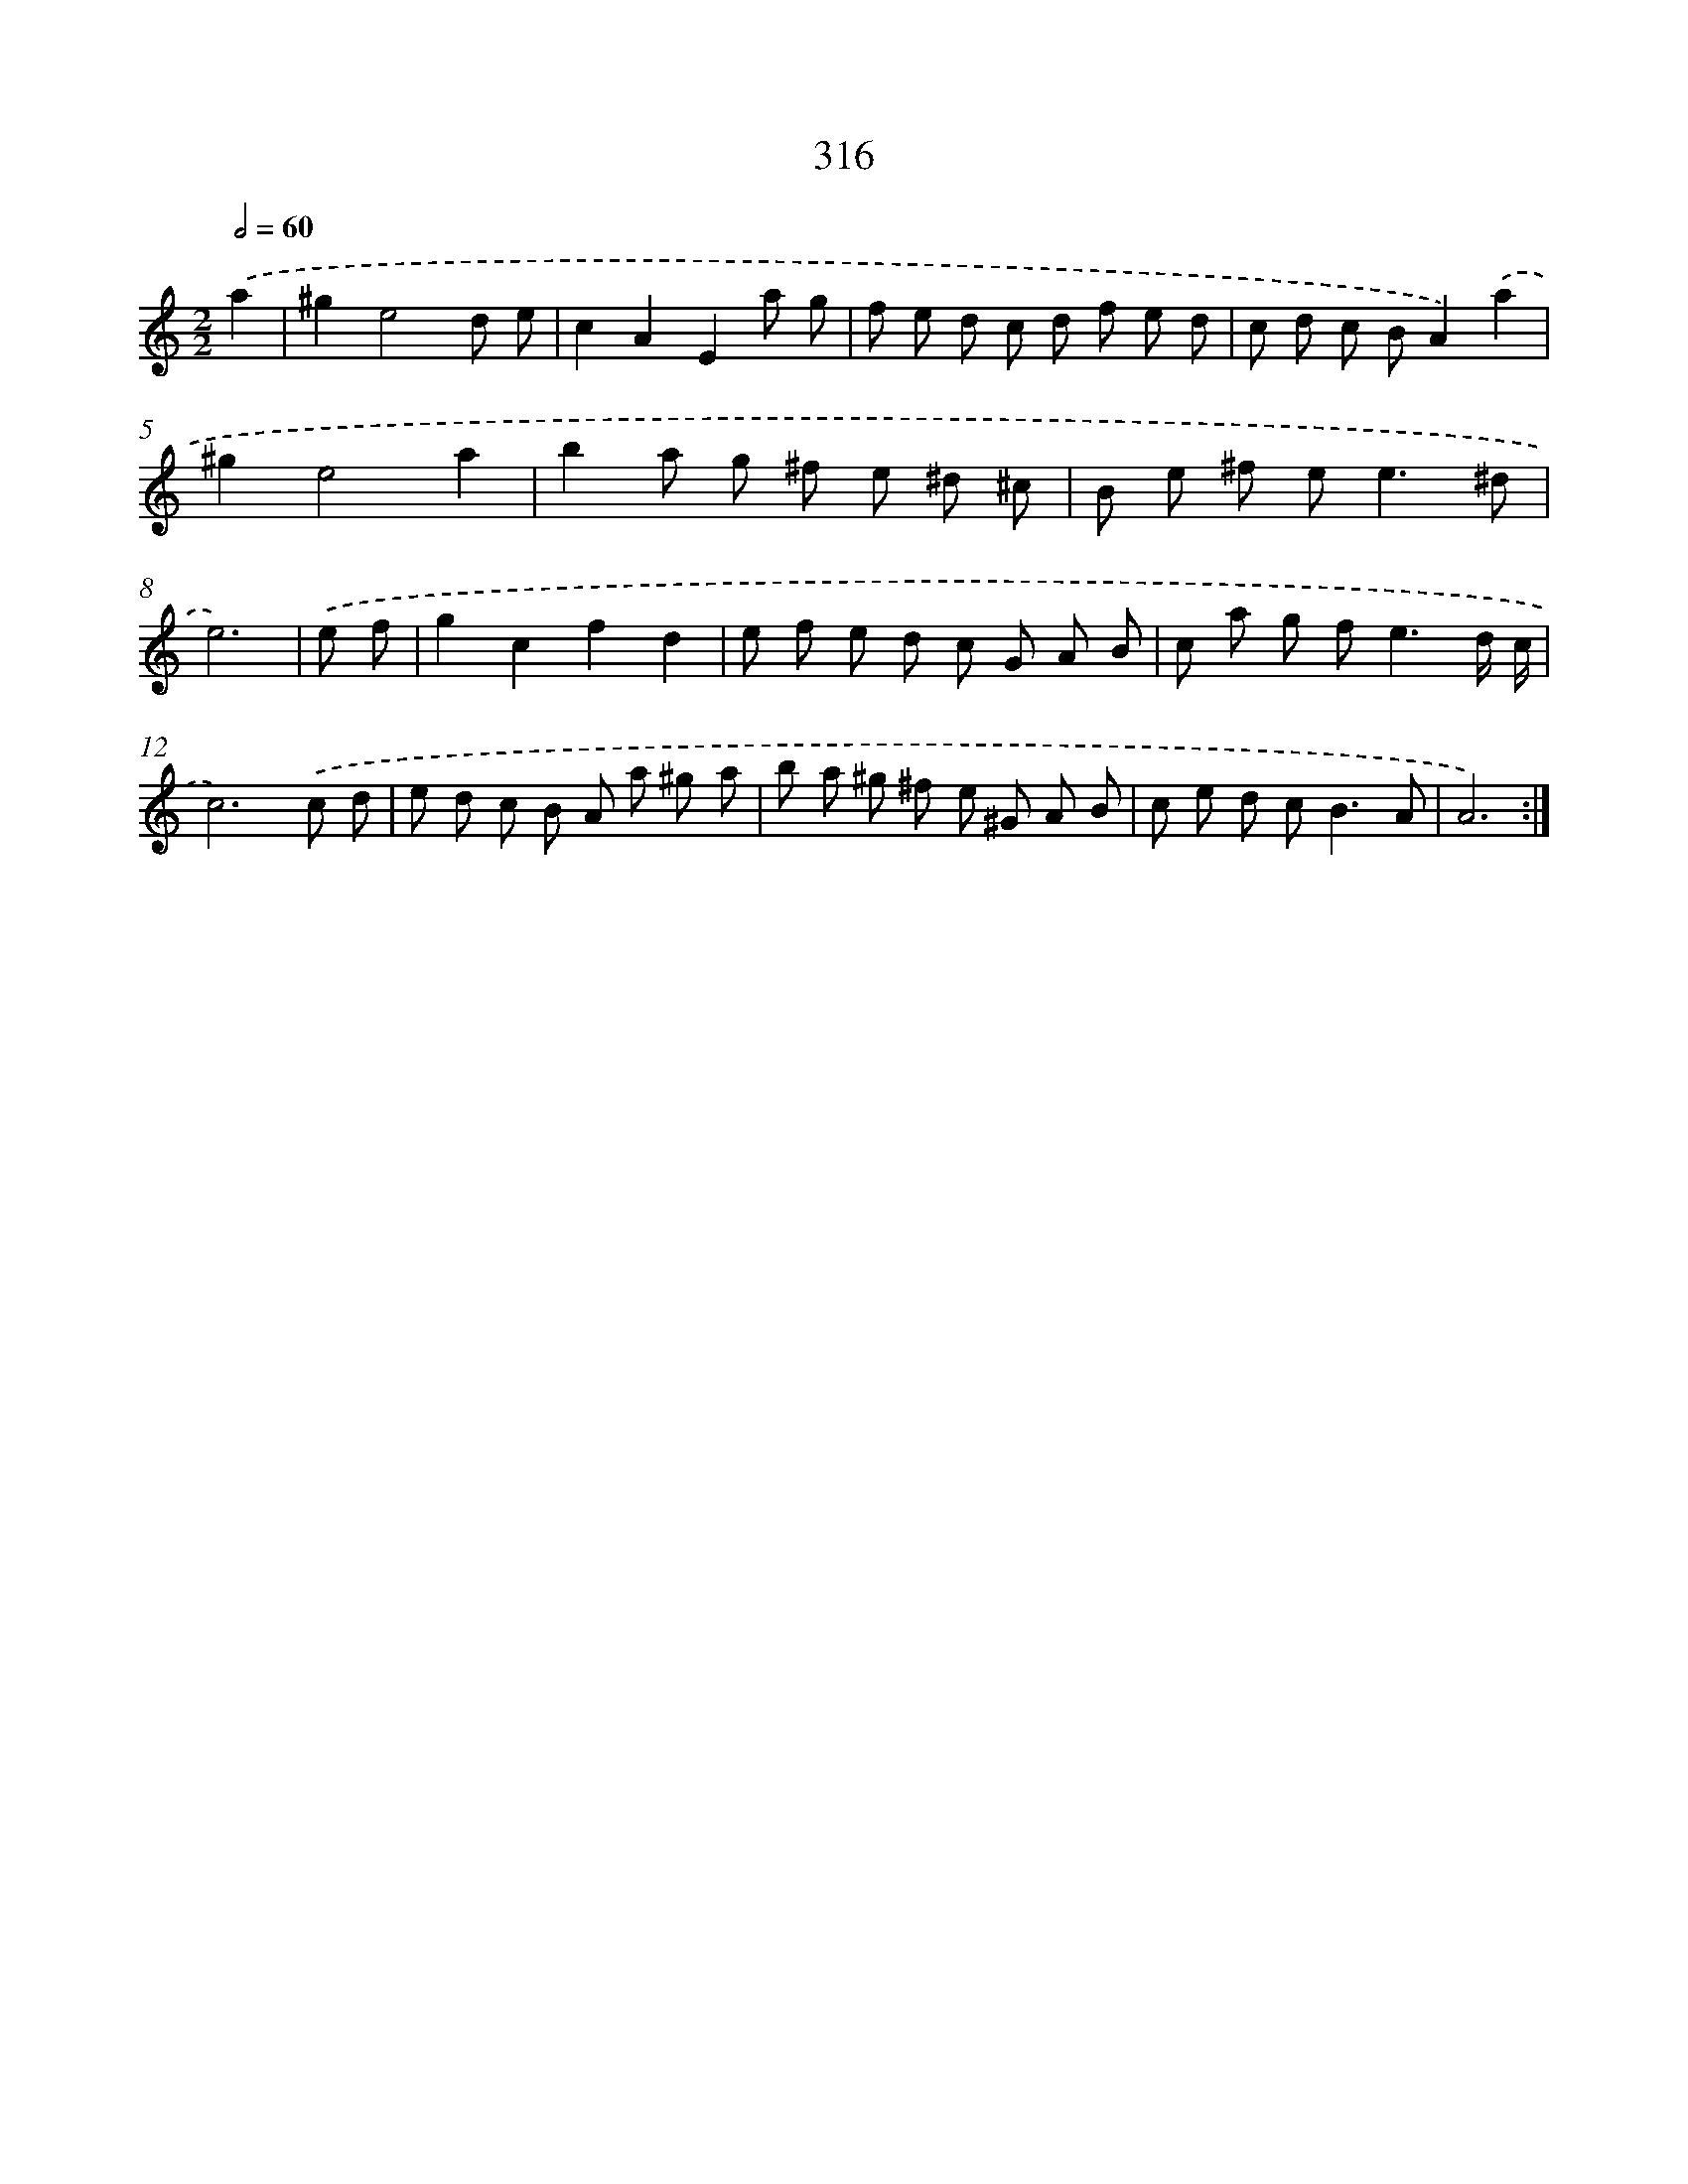 X: 11890
T: 316
%%abc-version 2.0
%%abcx-abcm2ps-target-version 5.9.1 (29 Sep 2008)
%%abc-creator hum2abc beta
%%abcx-conversion-date 2018/11/01 14:37:19
%%humdrum-veritas 2079040461
%%humdrum-veritas-data 1602452342
%%continueall 1
%%barnumbers 0
L: 1/8
M: 2/2
Q: 1/2=60
K: C clef=treble
.('a2 [I:setbarnb 1]|
^g2e4d e |
c2A2E2a g |
f e d c d f e d |
c d c BA2).('a2 |
^g2e4a2 |
b2a g ^f e ^d ^c |
B e ^f e2<e2^d |
e6) |
.('e f [I:setbarnb 9]|
g2c2f2d2 |
e f e d c G A B |
c a g f2<e2d/ c/ |
c6).('c d |
e d c B A a ^g a |
b a ^g ^f e ^G A B |
c e d c2<B2A |
A6) :|]
